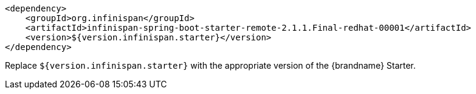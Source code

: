 [source,xml,options="nowrap"]
----
<dependency>
    <groupId>org.infinispan</groupId>
    <artifactId>infinispan-spring-boot-starter-remote-2.1.1.Final-redhat-00001</artifactId>
    <version>${version.infinispan.starter}</version>
</dependency>
----

Replace `${version.infinispan.starter}` with the appropriate version of the {brandname} Starter.
